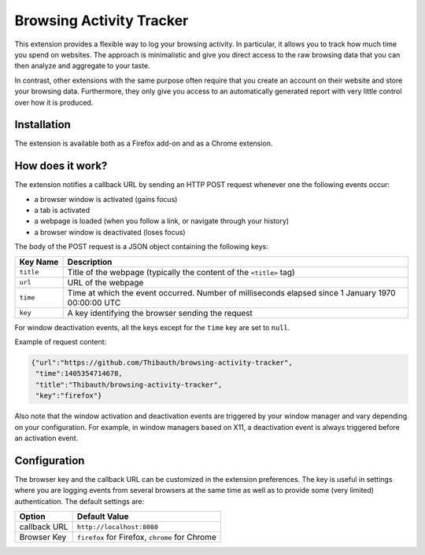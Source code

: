 Browsing Activity Tracker
=========================

This extension provides a flexible way to log your browsing activity. In
particular, it allows you to track how much time you spend on websites. The
approach is minimalistic and give you direct access to the raw browsing data
that you can then analyze and aggregate to your taste.

In contrast, other extensions with the same purpose often require that you
create an account on their website and store your browsing data. Furthermore,
they only give you access to an automatically generated report with very little
control over how it is produced.

Installation
++++++++++++

The extension is available both as a Firefox add-on and as a Chrome extension.

How does it work?
+++++++++++++++++

The extension notifies a callback URL by sending an HTTP POST request whenever
one the following events occur:

* a browser window is activated (gains focus)
* a tab is activated
* a webpage is loaded (when you follow a link, or navigate through your
  history)
* a browser window is deactivated (loses focus)

The body of the POST request is a JSON object containing the following keys:

=========  ===========
Key Name   Description
=========  ===========
``title``  Title of the webpage (typically the content of the ``<title>`` tag)
``url``    URL of the webpage
``time``   Time at which the event occurred. Number of milliseconds elapsed
           since 1 January 1970 00:00:00 UTC
``key``    A key identifying the browser sending the request
=========  ===========

For window deactivation events, all the keys except for the ``time`` key are
set to ``null``.

Example of request content:

.. code:: json

    {"url":"https://github.com/Thibauth/browsing-activity-tracker",
     "time":1405354714678,
     "title":"Thibauth/browsing-activity-tracker",
     "key":"firefox"}


Also note that the window activation and deactivation events are triggered by
your window manager and vary depending on your configuration. For example, in
window managers based on X11, a deactivation event is always triggered before
an activation event.

Configuration
+++++++++++++

The browser key and the callback URL can be customized in the extension
preferences. The key is useful in settings where you are logging events from
several browsers at the same time as well as to provide some (very limited)
authentication. The default settings are:

============ ===========
Option       Default Value
============ ===========
callback URL ``http://localhost:8080``
Browser Key  ``firefox`` for Firefox, ``chrome`` for Chrome
============ ===========
